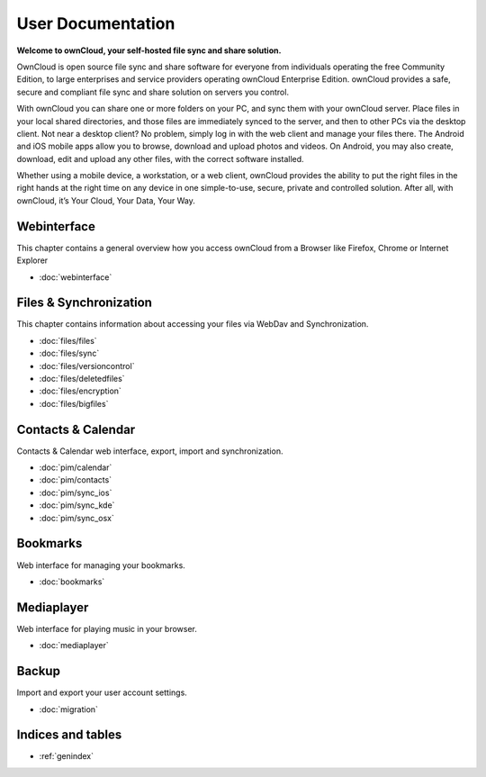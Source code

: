 .. _index:

==================
User Documentation
==================
**Welcome to ownCloud, your self-hosted file sync and share solution.**

OwnCloud is open source file sync and share software for everyone from individuals operating the free Community Edition, to large enterprises and service providers operating ownCloud Enterprise Edition. ownCloud provides a safe, secure and compliant file sync and share solution on servers you control.

With ownCloud you can share one or more folders on your PC, and sync them with your ownCloud server. Place files in your local shared directories, and those files are immediately synced to the server, and then to other PCs via the desktop client. Not near a desktop client? No problem, simply log in with the web client and manage your files there. The Android and iOS mobile apps allow you to browse, download and upload photos and videos. On Android, you may also create, download, edit and upload any other files, with the correct software installed.

Whether using a mobile device, a workstation, or a web client, ownCloud provides the ability to put the right files in the right hands at the right time on any device in one simple-to-use, secure, private and controlled solution. After all, with ownCloud, it’s Your Cloud, Your Data, Your Way.

Webinterface
============
This chapter contains a general overview how you access ownCloud from a Browser like Firefox, Chrome or Internet Explorer

* :doc:`webinterface`

Files & Synchronization
=======================
This chapter contains information about accessing your files via WebDav and Synchronization.

* :doc:`files/files`
* :doc:`files/sync`
* :doc:`files/versioncontrol`
* :doc:`files/deletedfiles`
* :doc:`files/encryption`
* :doc:`files/bigfiles`


Contacts & Calendar
===================
Contacts & Calendar web interface, export, import and synchronization.

* :doc:`pim/calendar`
* :doc:`pim/contacts`
* :doc:`pim/sync_ios`
* :doc:`pim/sync_kde`
* :doc:`pim/sync_osx`

Bookmarks
=========
Web interface for managing your bookmarks.

* :doc:`bookmarks`

Mediaplayer
===========
Web interface for playing music in your browser.

* :doc:`mediaplayer`

Backup
======
Import and export your user account settings.

* :doc:`migration`

Indices and tables
==================

* :ref:`genindex`
